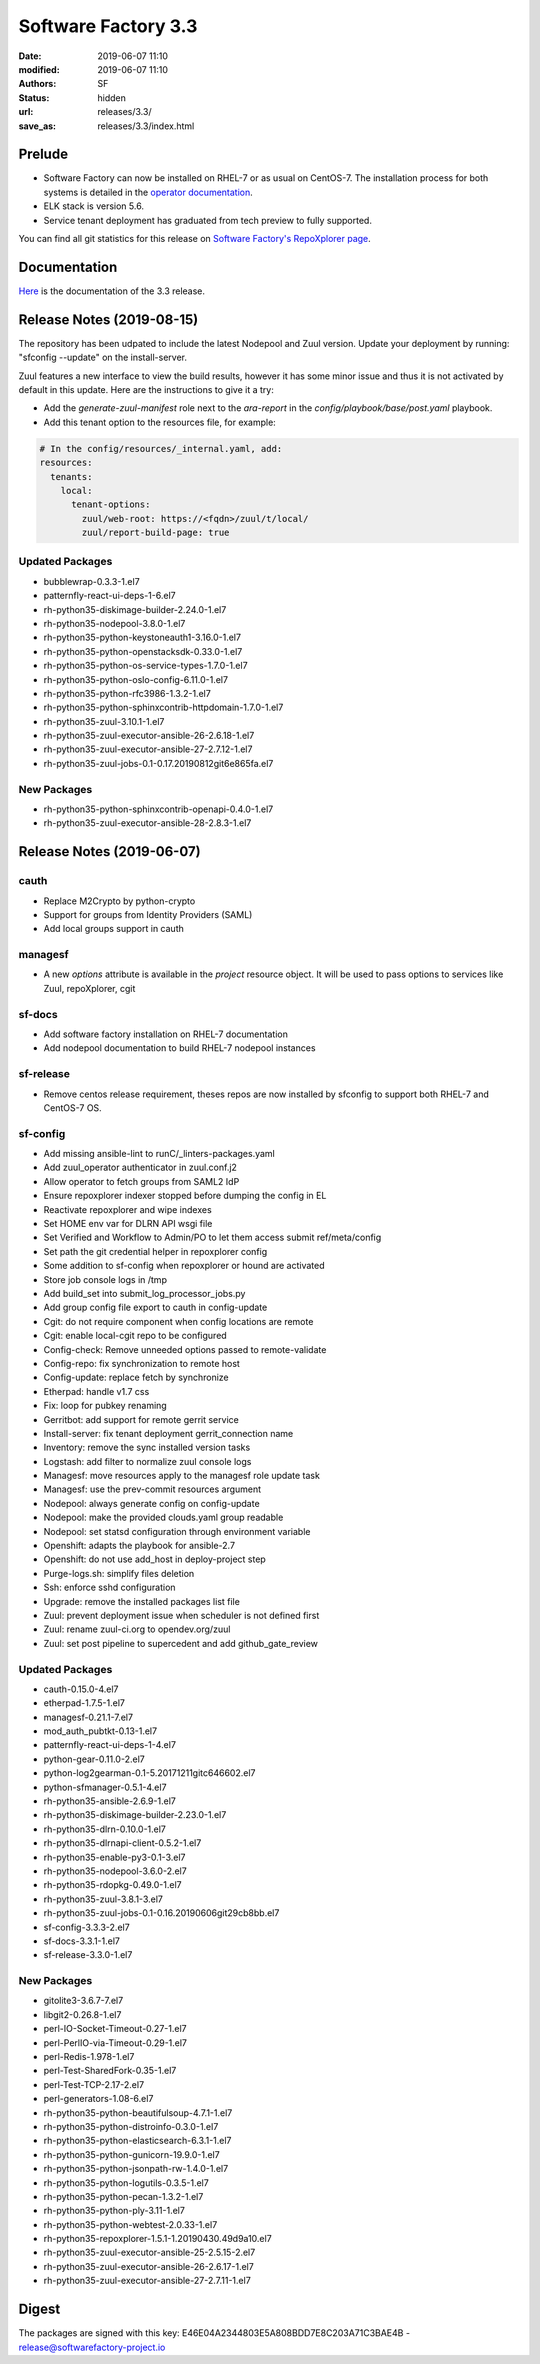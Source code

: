 Software Factory 3.3
####################

:date: 2019-06-07 11:10
:modified: 2019-06-07 11:10
:authors: SF
:status: hidden
:url: releases/3.3/
:save_as: releases/3.3/index.html

Prelude
-------

- Software Factory can now be installed on RHEL-7 or as usual on CentOS-7. The installation process for both systems is detailed in the `operator documentation <https://sftests.com/docs/operator/deployment.html#deploy-software-factory>`_.
- ELK stack is version 5.6.
- Service tenant deployment has graduated from tech preview to fully supported.

You can find all git statistics for this release on `Software Factory's RepoXplorer page <https://softwarefactory-project.io/repoxplorer/project.html?pid=Software-Factory&dfrom=2018-12-05&dto=2019-05-30>`_.

Documentation
-------------

Here_ is the documentation of the 3.3 release.

.. _Here: {filename}/docs/3.3/index.html


Release Notes (2019-08-15)
--------------------------

The repository has been udpated to include the latest Nodepool and Zuul
version. Update your deployment by running: "sfconfig --update" on the
install-server.

Zuul features a new interface to view the build results, however it has
some minor issue and thus it is not activated by default in this update.
Here are the instructions to give it a try:

* Add the `generate-zuul-manifest` role next to the `ara-report` in the
  `config/playbook/base/post.yaml` playbook.
* Add this tenant option to the resources file, for example:

.. code-block:: yaml

   # In the config/resources/_internal.yaml, add:
   resources:
     tenants:
       local:
         tenant-options:
           zuul/web-root: https://<fqdn>/zuul/t/local/
           zuul/report-build-page: true

Updated Packages
~~~~~~~~~~~~~~~~

- bubblewrap-0.3.3-1.el7
- patternfly-react-ui-deps-1-6.el7
- rh-python35-diskimage-builder-2.24.0-1.el7
- rh-python35-nodepool-3.8.0-1.el7
- rh-python35-python-keystoneauth1-3.16.0-1.el7
- rh-python35-python-openstacksdk-0.33.0-1.el7
- rh-python35-python-os-service-types-1.7.0-1.el7
- rh-python35-python-oslo-config-6.11.0-1.el7
- rh-python35-python-rfc3986-1.3.2-1.el7
- rh-python35-python-sphinxcontrib-httpdomain-1.7.0-1.el7
- rh-python35-zuul-3.10.1-1.el7
- rh-python35-zuul-executor-ansible-26-2.6.18-1.el7
- rh-python35-zuul-executor-ansible-27-2.7.12-1.el7
- rh-python35-zuul-jobs-0.1-0.17.20190812git6e865fa.el7


New Packages
~~~~~~~~~~~~

- rh-python35-python-sphinxcontrib-openapi-0.4.0-1.el7
- rh-python35-zuul-executor-ansible-28-2.8.3-1.el7




Release Notes (2019-06-07)
--------------------------


cauth
~~~~~

- Replace M2Crypto by python-crypto
- Support for groups from Identity Providers (SAML)
- Add local groups support in cauth


managesf
~~~~~~~~

- A new *options* attribute is available in the *project* resource object. It will be used to pass options to services like Zuul, repoXplorer, cgit

sf-docs
~~~~~~~

- Add software factory installation on RHEL-7 documentation
- Add nodepool documentation to build RHEL-7 nodepool instances


sf-release
~~~~~~~~~~

- Remove centos release requirement, theses repos are now installed by sfconfig to support both RHEL-7 and CentOS-7 OS.

sf-config
~~~~~~~~~

- Add missing ansible-lint to runC/_linters-packages.yaml
- Add zuul_operator authenticator in zuul.conf.j2
- Allow operator to fetch groups from SAML2 IdP
- Ensure repoxplorer indexer stopped before dumping the config in EL
- Reactivate repoxplorer and wipe indexes
- Set HOME env var for DLRN API wsgi file
- Set Verified and Workflow to Admin/PO to let them access submit ref/meta/config
- Set path the git credential helper in repoxplorer config
- Some addition to sf-config when repoxplorer or hound are activated
- Store job console logs in /tmp
- Add build_set into submit_log_processor_jobs.py
- Add group config file export to cauth in config-update
- Cgit: do not require component when config locations are remote
- Cgit: enable local-cgit repo to be configured
- Config-check: Remove unneeded options passed to remote-validate
- Config-repo: fix synchronization to remote host
- Config-update: replace fetch by synchronize
- Etherpad: handle v1.7 css
- Fix: loop for pubkey renaming
- Gerritbot: add support for remote gerrit service
- Install-server: fix tenant deployment gerrit_connection name
- Inventory: remove the sync installed version tasks
- Logstash: add filter to normalize zuul console logs
- Managesf: move resources apply to the managesf role update task
- Managesf: use the prev-commit resources argument
- Nodepool: always generate config on config-update
- Nodepool: make the provided clouds.yaml group readable
- Nodepool: set statsd configuration through environment variable
- Openshift: adapts the playbook for ansible-2.7
- Openshift: do not use add_host in deploy-project step
- Purge-logs.sh: simplify files deletion
- Ssh: enforce sshd configuration
- Upgrade: remove the installed packages list file
- Zuul: prevent deployment issue when scheduler is not defined first
- Zuul: rename zuul-ci.org to opendev.org/zuul
- Zuul: set post pipeline to supercedent and add github_gate_review

Updated Packages
~~~~~~~~~~~~~~~~

- cauth-0.15.0-4.el7
- etherpad-1.7.5-1.el7
- managesf-0.21.1-7.el7
- mod_auth_pubtkt-0.13-1.el7
- patternfly-react-ui-deps-1-4.el7
- python-gear-0.11.0-2.el7
- python-log2gearman-0.1-5.20171211gitc646602.el7
- python-sfmanager-0.5.1-4.el7
- rh-python35-ansible-2.6.9-1.el7
- rh-python35-diskimage-builder-2.23.0-1.el7
- rh-python35-dlrn-0.10.0-1.el7
- rh-python35-dlrnapi-client-0.5.2-1.el7
- rh-python35-enable-py3-0.1-3.el7
- rh-python35-nodepool-3.6.0-2.el7
- rh-python35-rdopkg-0.49.0-1.el7
- rh-python35-zuul-3.8.1-3.el7
- rh-python35-zuul-jobs-0.1-0.16.20190606git29cb8bb.el7
- sf-config-3.3.3-2.el7
- sf-docs-3.3.1-1.el7
- sf-release-3.3.0-1.el7


New Packages
~~~~~~~~~~~~

- gitolite3-3.6.7-7.el7
- libgit2-0.26.8-1.el7
- perl-IO-Socket-Timeout-0.27-1.el7
- perl-PerlIO-via-Timeout-0.29-1.el7
- perl-Redis-1.978-1.el7
- perl-Test-SharedFork-0.35-1.el7
- perl-Test-TCP-2.17-2.el7
- perl-generators-1.08-6.el7
- rh-python35-python-beautifulsoup-4.7.1-1.el7
- rh-python35-python-distroinfo-0.3.0-1.el7
- rh-python35-python-elasticsearch-6.3.1-1.el7
- rh-python35-python-gunicorn-19.9.0-1.el7
- rh-python35-python-jsonpath-rw-1.4.0-1.el7
- rh-python35-python-logutils-0.3.5-1.el7
- rh-python35-python-pecan-1.3.2-1.el7
- rh-python35-python-ply-3.11-1.el7
- rh-python35-python-webtest-2.0.33-1.el7
- rh-python35-repoxplorer-1.5.1-1.20190430.49d9a10.el7
- rh-python35-zuul-executor-ansible-25-2.5.15-2.el7
- rh-python35-zuul-executor-ansible-26-2.6.17-1.el7
- rh-python35-zuul-executor-ansible-27-2.7.11-1.el7


Digest
------

The packages are signed with this key:
E46E04A2344803E5A808BDD7E8C203A71C3BAE4B - release@softwarefactory-project.io

.. raw:: html

  <pre>
  -----BEGIN PGP SIGNED MESSAGE-----
  Hash: SHA1

  1baa16f892865974416464cc95b0493018ed9f2a8f5a4bc3a0b8256a0b46b09e  sf-release-3.3.0-1.el7.noarch.rpm
  -----BEGIN PGP SIGNATURE-----
  Version: GnuPG v2.0.22 (GNU/Linux)

  iQIcBAEBAgAGBQJc+nbeAAoJEOjCA6ccO65Lhy0QAJ/3eLBn8dU071wpWH6JbCGs
  JYZAvkj0CE4w1LmQOE9xEOn+yl4e9iCKawxjqfDgsKAYE03j9QNooKVOBe/yiS5f
  BmHsFT8nPNBUd9/7LOvsPE35vXSUT0gzCCEffpobX4Sn0k0w5U9VklJn/AcFVbJJ
  SARVitk41+Ij1tWyW4E1YenAyZxLMXTsBLlmjmSpVr5mkTtHOqRS90FpiCHvqTcD
  sjwC7ARRDQaQDbwkeVGWEt45HIt9UModq6iG46q6PVRZUvE+eNcP5w0PZJ0Fbw7N
  RGnTT5HKu9tD6DAJEDbXJB8byKcbhjEXbj3FEgLtLJRQ2Dm74+8BNbSGSnsyIwlH
  fR6EMvWRIigiZY5Ud4aICtc49nR4RqRFGWDowdZ6348z+Ps2zBiEmmWDFOz2z+Og
  L3sr3b3FFsWMwS5Bs9A6c9iSgL9me/v74XZ3dW8t0HfgY8ardH/K7pBAtiHK34cM
  wCTHY2lsP2mvIABTahhzapZt+3+WDGkHo4t5eWAbv9ldK6M6KSU5LNWlfDloxOnJ
  Rn1ne3GY2a+JfOAycaOfi1DSg0eEaJn+dK/fdubGvIAIm5oyRJ9JbYnIDa7cSMit
  5TpkHwd9G0QsAG7e7tV5e+0L3/yoPP5HRD0sYqs8QNCMbmXbtbYhVrDFNgvEEvGV
  kUaiJFJaHZk7K+L2dOwa
  =DAzM
  -----END PGP SIGNATURE-----
  </pre>
